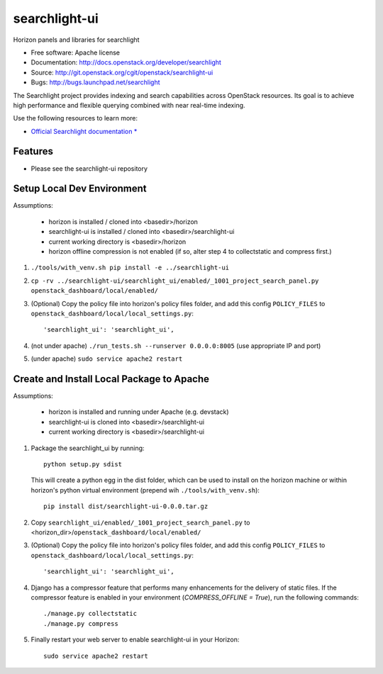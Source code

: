 ==============
searchlight-ui
==============

Horizon panels and libraries for searchlight

* Free software: Apache license
* Documentation: http://docs.openstack.org/developer/searchlight
* Source: http://git.openstack.org/cgit/openstack/searchlight-ui
* Bugs: http://bugs.launchpad.net/searchlight

The Searchlight project provides indexing and search capabilities across
OpenStack resources. Its goal is to achieve high performance and flexible
querying combined with near real-time indexing.

Use the following resources to learn more:

* `Official Searchlight documentation * <http://docs.openstack.org/developer/searchlight/>`_

Features
--------

* Please see the searchlight-ui repository

Setup Local Dev Environment
---------------------------

Assumptions:

 * horizon is installed / cloned into <basedir>/horizon
 * searchlight-ui is installed / cloned into <basedir>/searchlight-ui
 * current working directory is <basedir>/horizon
 * horizon offline compression is not enabled (if so, alter step 4 to collectstatic and compress first.)

1. ``./tools/with_venv.sh pip install -e ../searchlight-ui``

2. ``cp -rv ../searchlight-ui/searchlight_ui/enabled/_1001_project_search_panel.py openstack_dashboard/local/enabled/``

3. (Optional) Copy the policy file into horizon's policy files folder, and
   add this config ``POLICY_FILES`` to
   ``openstack_dashboard/local/local_settings.py``::

    'searchlight_ui': 'searchlight_ui',

4. (not under apache) ``./run_tests.sh --runserver 0.0.0.0:8005`` (use appropriate IP and port)

5. (under apache) ``sudo service apache2 restart``


Create and Install Local Package to Apache
------------------------------------------

Assumptions:

 * horizon is installed and running under Apache (e.g. devstack)
 * searchlight-ui is cloned into <basedir>/searchlight-ui
 * current working directory is <basedir>/searchlight-ui


1. Package the searchlight_ui by running::

    python setup.py sdist

   This will create a python egg in the dist folder, which can be used to
   install on the horizon machine or within horizon's python virtual
   environment (prepend wih ``./tools/with_venv.sh``)::

    pip install dist/searchlight-ui-0.0.0.tar.gz

2. Copy ``searchlight_ui/enabled/_1001_project_search_panel.py``
   to <horizon_dir>/``openstack_dashboard/local/enabled/``

3. (Optional) Copy the policy file into horizon's policy files folder, and
   add this config ``POLICY_FILES`` to
   ``openstack_dashboard/local/local_settings.py``::

    'searchlight_ui': 'searchlight_ui',

4. Django has a compressor feature that performs many enhancements for the
   delivery of static files. If the compressor feature is enabled in your
   environment (`COMPRESS_OFFLINE = True`), run the following commands::

    ./manage.py collectstatic
    ./manage.py compress

5. Finally restart your web server to enable searchlight-ui
   in your Horizon::

    sudo service apache2 restart
